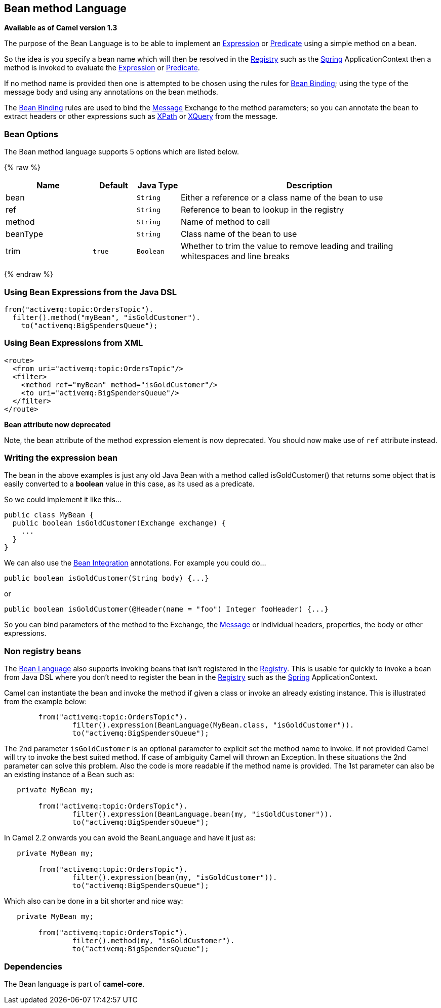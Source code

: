 ## Bean method Language

*Available as of Camel version 1.3*

The purpose of the Bean Language is to be able to implement an
link:expression.html[Expression] or link:predicate.html[Predicate] using
a simple method on a bean.

So the idea is you specify a bean name which will then be resolved in
the link:registry.html[Registry] such as the link:spring.html[Spring]
ApplicationContext then a method is invoked to evaluate the
link:expression.html[Expression] or link:predicate.html[Predicate].

If no method name is provided then one is attempted to be chosen using
the rules for link:bean-binding.html[Bean Binding]; using the type of
the message body and using any annotations on the bean methods.

The link:bean-binding.html[Bean Binding] rules are used to bind the
link:message.html[Message] Exchange to the method parameters; so you can
annotate the bean to extract headers or other expressions such as
link:xpath.html[XPath] or link:xquery.html[XQuery] from the message.

### Bean Options

// language options: START
The Bean method language supports 5 options which are listed below.



{% raw %}
[width="100%",cols="2,1m,1m,6",options="header"]
|=======================================================================
| Name | Default | Java Type | Description
| bean |  | String | Either a reference or a class name of the bean to use
| ref |  | String | Reference to bean to lookup in the registry
| method |  | String | Name of method to call
| beanType |  | String | Class name of the bean to use
| trim | true | Boolean | Whether to trim the value to remove leading and trailing whitespaces and line breaks
|=======================================================================
{% endraw %}
// language options: END


### Using Bean Expressions from the Java DSL

[source,java]
----------------------------------------------
from("activemq:topic:OrdersTopic").
  filter().method("myBean", "isGoldCustomer").
    to("activemq:BigSpendersQueue");
----------------------------------------------

### Using Bean Expressions from XML

[source,xml]
--------------------------------------------------
<route>
  <from uri="activemq:topic:OrdersTopic"/>
  <filter>
    <method ref="myBean" method="isGoldCustomer"/>
    <to uri="activemq:BigSpendersQueue"/>
  </filter>
</route>
--------------------------------------------------

*Bean attribute now deprecated*

Note, the `bean` attribute of the method expression element is now
deprecated. You should now make use of `ref` attribute instead.

### Writing the expression bean

The bean in the above examples is just any old Java Bean with a method
called isGoldCustomer() that returns some object that is easily
converted to a *boolean* value in this case, as its used as a predicate.

So we could implement it like this...

[source,java]
----------------------------------------------------
public class MyBean {
  public boolean isGoldCustomer(Exchange exchange) {
    ...
  }
}
----------------------------------------------------

We can also use the link:bean-integration.html[Bean Integration]
annotations. For example you could do...

[source,java]
------------------------------------------------
public boolean isGoldCustomer(String body) {...}
------------------------------------------------

or

[source,java]
----------------------------------------------------------------------------
public boolean isGoldCustomer(@Header(name = "foo") Integer fooHeader) {...}
----------------------------------------------------------------------------

So you can bind parameters of the method to the Exchange, the
link:message.html[Message] or individual headers, properties, the body
or other expressions.

### Non registry beans

The link:bean-language.html[Bean Language] also supports invoking beans
that isn't registered in the link:registry.html[Registry]. This is
usable for quickly to invoke a bean from Java DSL where you don't need
to register the bean in the link:registry.html[Registry] such as the
link:spring.html[Spring] ApplicationContext.

Camel can instantiate the bean and invoke the method if given a class or
invoke an already existing instance. This is illustrated from the
example below:

[source,java]
----------------------------------------------------------------------------------
        from("activemq:topic:OrdersTopic").
                filter().expression(BeanLanguage(MyBean.class, "isGoldCustomer")).
                to("activemq:BigSpendersQueue");
----------------------------------------------------------------------------------

The 2nd parameter `isGoldCustomer` is an optional parameter to explicit
set the method name to invoke. If not provided Camel will try to invoke
the best suited method. If case of ambiguity Camel will thrown an
Exception. In these situations the 2nd parameter can solve this problem.
Also the code is more readable if the method name is provided. The 1st
parameter can also be an existing instance of a Bean such as:

[source,java]
-----------------------------------------------------------------------------
   private MyBean my;

        from("activemq:topic:OrdersTopic").
                filter().expression(BeanLanguage.bean(my, "isGoldCustomer")).
                to("activemq:BigSpendersQueue");
-----------------------------------------------------------------------------

In Camel 2.2 onwards you can avoid the `BeanLanguage` and have it just
as:

[source,java]
----------------------------------------------------------------
   private MyBean my;

        from("activemq:topic:OrdersTopic").
                filter().expression(bean(my, "isGoldCustomer")).
                to("activemq:BigSpendersQueue");
----------------------------------------------------------------

Which also can be done in a bit shorter and nice way:

[source,java]
------------------------------------------------------
   private MyBean my;

        from("activemq:topic:OrdersTopic").
                filter().method(my, "isGoldCustomer").
                to("activemq:BigSpendersQueue");
------------------------------------------------------

### Dependencies

The Bean language is part of *camel-core*.